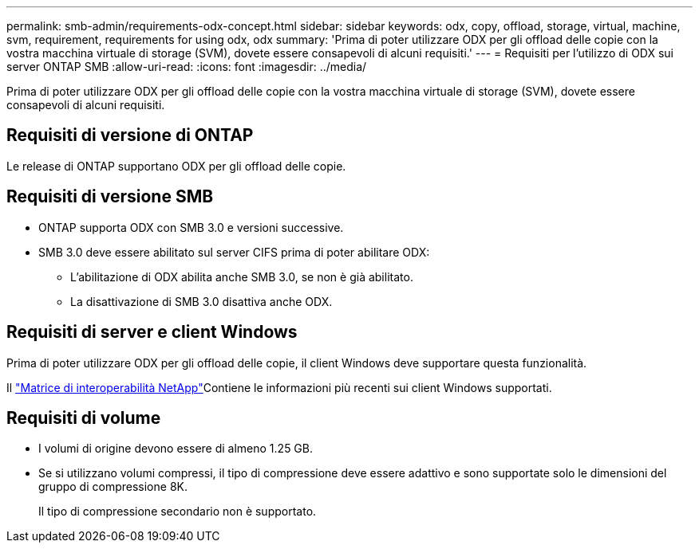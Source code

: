---
permalink: smb-admin/requirements-odx-concept.html 
sidebar: sidebar 
keywords: odx, copy, offload, storage, virtual, machine, svm, requirement, requirements for using odx, odx 
summary: 'Prima di poter utilizzare ODX per gli offload delle copie con la vostra macchina virtuale di storage (SVM), dovete essere consapevoli di alcuni requisiti.' 
---
= Requisiti per l'utilizzo di ODX sui server ONTAP SMB
:allow-uri-read: 
:icons: font
:imagesdir: ../media/


[role="lead"]
Prima di poter utilizzare ODX per gli offload delle copie con la vostra macchina virtuale di storage (SVM), dovete essere consapevoli di alcuni requisiti.



== Requisiti di versione di ONTAP

Le release di ONTAP supportano ODX per gli offload delle copie.



== Requisiti di versione SMB

* ONTAP supporta ODX con SMB 3.0 e versioni successive.
* SMB 3.0 deve essere abilitato sul server CIFS prima di poter abilitare ODX:
+
** L'abilitazione di ODX abilita anche SMB 3.0, se non è già abilitato.
** La disattivazione di SMB 3.0 disattiva anche ODX.






== Requisiti di server e client Windows

Prima di poter utilizzare ODX per gli offload delle copie, il client Windows deve supportare questa funzionalità.

Il link:https://mysupport.netapp.com/matrix["Matrice di interoperabilità NetApp"^]Contiene le informazioni più recenti sui client Windows supportati.



== Requisiti di volume

* I volumi di origine devono essere di almeno 1.25 GB.
* Se si utilizzano volumi compressi, il tipo di compressione deve essere adattivo e sono supportate solo le dimensioni del gruppo di compressione 8K.
+
Il tipo di compressione secondario non è supportato.


